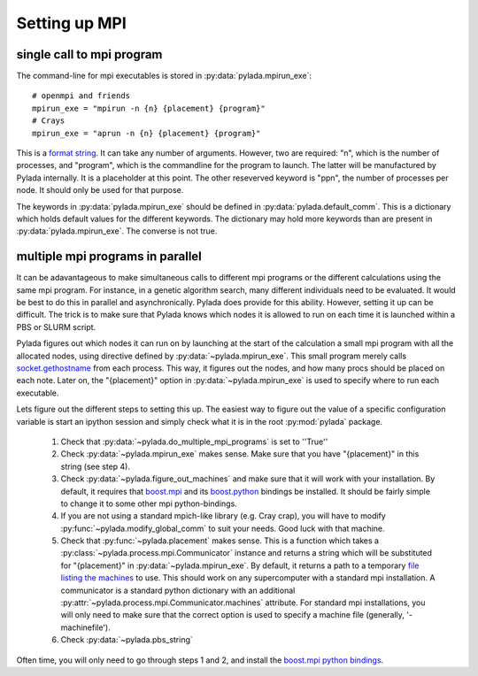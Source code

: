 .. _install_mpi_ug:

Setting up MPI
==============


single call to mpi program
--------------------------


The command-line for mpi executables is stored in :py:data:`pylada.mpirun_exe`::

  # openmpi and friends
  mpirun_exe = "mpirun -n {n} {placement} {program}"
  # Crays
  mpirun_exe = "aprun -n {n} {placement} {program}"

This is a `format string`_. It can take any number of arguments. However, two
are required: "n", which is the number of processes, and "program", which is
the commandline for the program to launch. The latter will be manufactured by
Pylada internally. It is a placeholder at this point. The other reseverved
keyword is "ppn", the number of processes per node. It should only be used for
that purpose. 

The keywords in :py:data:`pylada.mpirun_exe` should be defined in
:py:data:`pylada.default_comm`. This is a dictionary which holds default values
for the different keywords. The dictionary may hold more keywords than are
present in :py:data:`pylada.mpirun_exe`. The converse is not true.
                                                     

.. _install_mmpi_ug:

multiple mpi programs in parallel
---------------------------------

It can be adavantageous to make simultaneous calls to different mpi programs or
the different calculations using the same mpi program. For instance, in a
genetic algorithm search, many different individuals need to be evaluated. It
would be best to do this in parallel and asynchronically. Pylada does provide for
this ability. However, setting it up can be difficult. The trick is to make
sure that Pylada knows which nodes it is allowed to run on each time it is
launched within a PBS or SLURM script.

Pylada figures out which nodes it can run on by launching at the start of the
calculation a small mpi program with all the allocated nodes, using 
directive defined by :py:data:`~pylada.mpirun_exe`. This small program merely
calls socket.gethostname_ from each process. This way, it figures out the
nodes, and how many procs should be placed on each note. Later on, the
"{placement}" option in :py:data:`~pylada.mpirun_exe` is used to specify where to
run each executable.

Lets figure out the different steps to setting this up. The easiest way to
figure out the value of a specific configuration variable is start an ipython
session and simply check what it is in the root :py:mod:`pylada` package.

  1. Check that :py:data:`~pylada.do_multiple_mpi_programs` is set to ''True''
  2. Check :py:data:`~pylada.mpirun_exe` makes sense. Make sure that you
     have "{placement}" in this string (see step 4).
  3. Check :py:data:`~pylada.figure_out_machines` and make sure that it will work
     with your installation. By default, it requires that boost.mpi_ and its
     boost.python_ bindings be installed. It should be fairly simple to change
     it to some other mpi python-bindings.
  4. If you are not using a standard mpich-like library (e.g. Cray crap), you
     will have to modify :py:func:`~pylada.modify_global_comm` to suit your
     needs. Good luck with that machine.
  5. Check that :py:func:`~pylada.placement` makes sense. This is a function
     which takes a :py:class:`~pylada.process.mpi.Communicator` instance and returns a
     string which will be substituted for "{placement}" in
     :py:data:`~pylada.mpirun_exe`. By default, it returns a path to a temporary
     `file listing the machines`_ to use. This should work on any supercomputer
     with a standard mpi installation. A communicator is a standard python
     dictionary with an additional
     :py:attr:`~pylada.process.mpi.Communicator.machines` attribute. For standard
     mpi installations, you will only need to make sure that the correct option
     is used to specify a machine file (generally, '-machinefile').
  6. Check :py:data:`~pylada.pbs_string` 

Often time, you will only need to go through steps 1 and 2, and install the
boost.mpi_ `python bindings <boost.python>`_. 

.. _boost.mpi: http://www.boost.org/doc/libs/1_49_0/doc/html/mpi.html
.. _boost.python: http://www.boost.org/doc/libs/1_49_0/doc/html/mpi/python.html
.. _format string: http://docs.python.org/library/st dtypes.html#str.format
.. _socket.gethostname: http://docs.python.org/library/socket.html#socket.gethostname
.. _file listing the machines: https://www.google.co.uk/search?q=mpi+machine+files
                                                     
                                                     
                                                     
                                                     
                                                     

